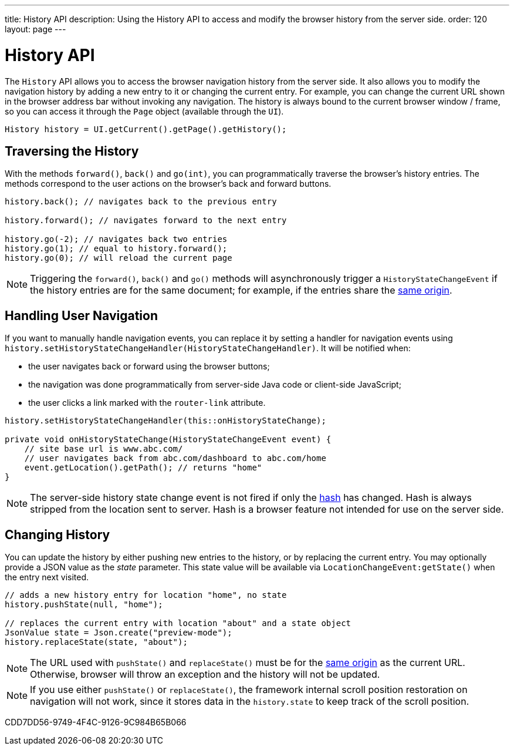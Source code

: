 ---
title: History API
description: Using the History API to access and modify the browser history from the server side.
order: 120
layout: page
---


= History API
:toc:

The [classname]`History` API allows you to access the browser navigation history from the server side.
It also allows you to modify the navigation history by adding a new entry to it or changing the current entry.
For example, you can change the current URL shown in the browser address bar without invoking any navigation.
The history is always bound to the current browser window / frame, so you can access it through the [classname]`Page` object (available through the [classname]`UI`).

[source,java]
----
History history = UI.getCurrent().getPage().getHistory();
----

== Traversing the History

With the methods [methodname]`forward()`, [methodname]`back()` and [methodname]`go(int)`, you can programmatically traverse the browser's history entries.
The methods correspond to the user actions on the browser's back and forward buttons.

[source,java]
----
history.back(); // navigates back to the previous entry

history.forward(); // navigates forward to the next entry

history.go(-2); // navigates back two entries
history.go(1); // equal to history.forward();
history.go(0); // will reload the current page
----
[NOTE]
Triggering the [methodname]`forward()`, [methodname]`back()` and [methodname]`go()` methods will asynchronously trigger a [classname]`HistoryStateChangeEvent` if the history entries are for the same document; for example, if the entries share the
https://developer.mozilla.org/en-US/docs/Web/Security/Same-origin_policy[same origin].

== Handling User Navigation

If you want to manually handle navigation events, you can replace it by setting a handler for navigation events using [methodname]`history.setHistoryStateChangeHandler(HistoryStateChangeHandler)`.
It will be notified when:

* the user navigates back or forward using the browser buttons;
* the navigation was done programmatically from server-side Java code or
client-side JavaScript;
* the user clicks a link marked with the `router-link` attribute.

[source,java]
----
history.setHistoryStateChangeHandler(this::onHistoryStateChange);

private void onHistoryStateChange(HistoryStateChangeEvent event) {
    // site base url is www.abc.com/
    // user navigates back from abc.com/dashboard to abc.com/home
    event.getLocation().getPath(); // returns "home"
}
----
[NOTE]
The server-side history state change event is not fired if only the https://developer.mozilla.org/en-US/docs/Web/Events/hashchange[hash] has changed.
Hash is always stripped from the location sent to server.
Hash is a browser feature not intended for use on the server side.

== Changing History

You can update the history by either pushing new entries to the history, or by
replacing the current entry.
You may optionally provide a JSON value as the _state_ parameter.
This state value will be available via [methodname]`LocationChangeEvent:getState()` when the entry next visited.
[source,java]
----
// adds a new history entry for location "home", no state
history.pushState(null, "home");

// replaces the current entry with location "about" and a state object
JsonValue state = Json.create("preview-mode");
history.replaceState(state, "about");
----

[NOTE]
The URL used with [methodname]`pushState()` and [methodname]`replaceState()` must be for the https://developer.mozilla.org/en-US/docs/Web/Security/Same-origin_policy[same origin] as the current URL.
Otherwise, browser will throw an exception and the history will not be updated.

[NOTE]
If you use either [methodname]`pushState()` or [methodname]`replaceState()`, the framework internal scroll position restoration on navigation will not work, since it stores data in the `history.state` to keep track of the scroll position.


[.discussion-id]
CDD7DD56-9749-4F4C-9126-9C984B65B066

